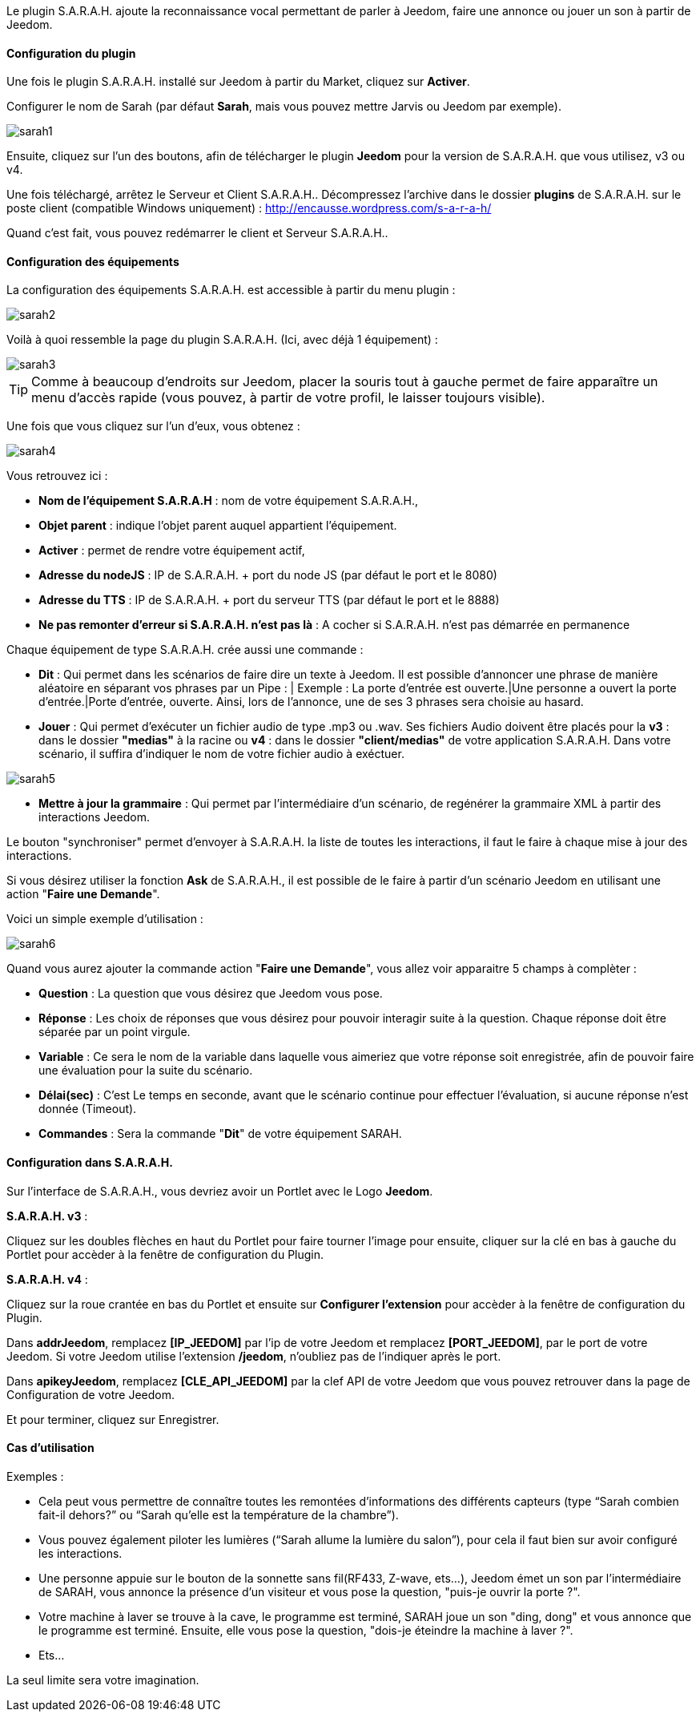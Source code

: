 Le plugin S.A.R.A.H. ajoute la reconnaissance vocal permettant de parler à Jeedom, faire une annonce ou jouer un son à partir de Jeedom.

==== Configuration du plugin

Une fois le plugin S.A.R.A.H. installé sur Jeedom à partir du Market, cliquez sur *Activer*.

Configurer le nom de Sarah (par défaut *Sarah*, mais vous pouvez mettre Jarvis ou Jeedom par exemple).

image::../images/sarah1.PNG[]

Ensuite, cliquez sur l'un des boutons, afin de télécharger le plugin *Jeedom* pour la version de S.A.R.A.H. que vous utilisez, v3 ou v4.

Une fois téléchargé, arrêtez le Serveur et Client S.A.R.A.H.. Décompressez l'archive dans le dossier *plugins* de S.A.R.A.H. sur le poste client (compatible Windows uniquement) : http://encausse.wordpress.com/s-a-r-a-h/

Quand c'est fait, vous pouvez redémarrer le client et Serveur S.A.R.A.H..


==== Configuration des équipements

La configuration des équipements S.A.R.A.H. est accessible à partir du menu plugin : 

image::../images/sarah2.PNG[]

Voilà à quoi ressemble la page du plugin S.A.R.A.H. (Ici, avec déjà 1 équipement) : 

image::../images/sarah3.PNG[]

[TIP]
Comme à beaucoup d'endroits sur Jeedom, placer la souris tout à gauche permet de faire apparaître un menu d'accès rapide (vous pouvez, à partir de votre profil, le laisser toujours visible).

Une fois que vous cliquez sur l'un d'eux, vous obtenez : 

image::../images/sarah4.PNG[]

Vous retrouvez ici : 

* *Nom de l'équipement S.A.R.A.H* : nom de votre équipement S.A.R.A.H.,
* *Objet parent* : indique l'objet parent auquel appartient l'équipement.
* *Activer* : permet de rendre votre équipement actif,
* *Adresse du nodeJS* : IP de S.A.R.A.H. + port du node JS (par défaut le port et le 8080)
* *Adresse du TTS* : IP de S.A.R.A.H. + port du serveur TTS (par défaut le port et le 8888)
* *Ne pas remonter d'erreur si S.A.R.A.H. n'est pas là* : A cocher si S.A.R.A.H. n'est pas démarrée en permanence


Chaque équipement de type S.A.R.A.H. crée aussi une commande :

* *Dit* : Qui permet dans les scénarios de faire dire un texte à Jeedom. Il est possible d'annoncer une phrase de manière aléatoire en séparant vos phrases par un Pipe : |
		  Exemple : La porte d'entrée est ouverte.|Une personne a ouvert la porte d'entrée.|Porte d'entrée, ouverte.
		  Ainsi, lors de l'annonce, une de ses 3 phrases sera choisie au hasard.
* *Jouer* : Qui permet d'exécuter un fichier audio de type .mp3 ou .wav. Ses fichiers Audio doivent être placés pour la *v3* : dans le dossier *"medias"* à la racine ou *v4* : dans le dossier *"client/medias"* de votre application S.A.R.A.H.
          Dans votre scénario, il suffira d'indiquer le nom de votre fichier audio à exéctuer.

image::../images/sarah5.PNG[]

* *Mettre à jour la grammaire* : Qui permet par l'intermédiaire d'un scénario, de regénérer la grammaire XML à partir des interactions Jeedom.


Le bouton "synchroniser" permet d'envoyer à S.A.R.A.H. la liste de toutes les interactions, il faut le faire à chaque mise à jour des interactions. 

Si vous désirez utiliser la fonction *Ask* de S.A.R.A.H., il est possible de le faire à partir d'un scénario Jeedom en utilisant une action "*Faire une Demande*".

Voici un simple exemple d'utilisation :

image::../images/sarah6.PNG[]

Quand vous aurez ajouter la commande action "*Faire une Demande*", vous allez voir apparaitre 5 champs à complèter :

* *Question* : La question que vous désirez que Jeedom vous pose.
* *Réponse* : Les choix de réponses que vous désirez pour pouvoir interagir suite à la question. Chaque réponse doit être séparée par un point virgule.
* *Variable* : Ce sera le nom de la variable dans laquelle vous aimeriez que votre réponse soit enregistrée, afin de pouvoir faire une évaluation pour la suite du scénario.
* *Délai(sec)* : C'est Le temps en seconde, avant que le scénario continue pour effectuer l'évaluation, si aucune réponse n'est donnée (Timeout).
* *Commandes* : Sera la commande "*Dit*" de votre équipement SARAH.


==== Configuration dans S.A.R.A.H.

Sur l'interface de S.A.R.A.H., vous devriez avoir un Portlet avec le Logo *Jeedom*.

*S.A.R.A.H. v3* :
 
Cliquez sur les doubles flèches en haut du Portlet pour faire tourner l'image pour ensuite, cliquer sur la clé en bas à gauche du Portlet pour accèder à la fenêtre de configuration du Plugin.

*S.A.R.A.H. v4* :
 
Cliquez sur la roue crantée en bas du Portlet et ensuite sur *Configurer l'extension* pour accèder à la fenêtre de configuration du Plugin.

Dans *addrJeedom*, remplacez *[IP_JEEDOM]* par l'ip de votre Jeedom et remplacez *[PORT_JEEDOM]*, par le port de votre Jeedom. 
Si votre Jeedom utilise l'extension */jeedom*, n'oubliez pas de l'indiquer après le port.

Dans *apikeyJeedom*, remplacez *[CLE_API_JEEDOM]* par la clef API de votre Jeedom que vous pouvez retrouver dans la page de Configuration de votre Jeedom.

Et pour terminer, cliquez sur Enregistrer.

==== Cas d'utilisation

Exemples : 

* Cela peut vous permettre de connaître toutes les remontées d’informations des différents capteurs (type “Sarah combien fait-il dehors?” ou “Sarah qu’elle est la température de la chambre”).
* Vous pouvez également piloter les lumières (“Sarah allume la lumière du salon”), pour cela il faut bien sur avoir configuré les interactions.
* Une personne appuie sur le bouton de la sonnette sans fil(RF433, Z-wave, ets...), Jeedom émet un son par l'intermédiaire de SARAH, vous annonce la présence d'un visiteur et vous pose la question, "puis-je ouvrir la porte ?".
* Votre machine à laver se trouve à la cave, le programme est terminé, SARAH joue un son "ding, dong" et vous annonce que le programme est terminé. Ensuite, elle vous pose la question, "dois-je éteindre la machine à laver ?".
* Ets...

La seul limite sera votre imagination. 

